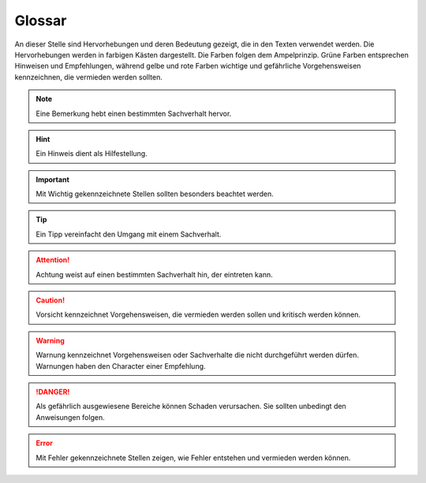 Glossar
=======

An dieser Stelle sind Hervorhebungen und deren Bedeutung gezeigt, die in den Texten verwendet werden. Die Hervorhebungen werden in farbigen Kästen dargestellt. Die Farben folgen dem Ampelprinzip. Grüne Farben entsprechen Hinweisen und Empfehlungen, während gelbe und rote Farben wichtige und gefährliche Vorgehensweisen kennzeichnen, die vermieden werden sollten.

.. note::
    Eine Bemerkung hebt einen bestimmten Sachverhalt hervor.
    
.. hint::
    Ein Hinweis dient als Hilfestellung.
    
.. important::
    Mit Wichtig gekennzeichnete Stellen sollten besonders beachtet werden.
    
.. tip::
    Ein Tipp vereinfacht den Umgang mit einem Sachverhalt.

.. attention::
    Achtung weist auf einen bestimmten Sachverhalt hin, der eintreten kann.
    
.. caution::
    Vorsicht kennzeichnet Vorgehensweisen, die vermieden werden sollen und kritisch werden können.
    
.. warning::
    Warnung kennzeichnet Vorgehensweisen oder Sachverhalte die nicht durchgeführt werden dürfen. Warnungen haben den Character einer Empfehlung.
    
.. danger::
    Als gefährlich ausgewiesene Bereiche können Schaden verursachen. Sie sollten unbedingt den Anweisungen folgen.
   
.. error::
    Mit Fehler gekennzeichnete Stellen zeigen, wie Fehler entstehen und vermieden werden können. 


